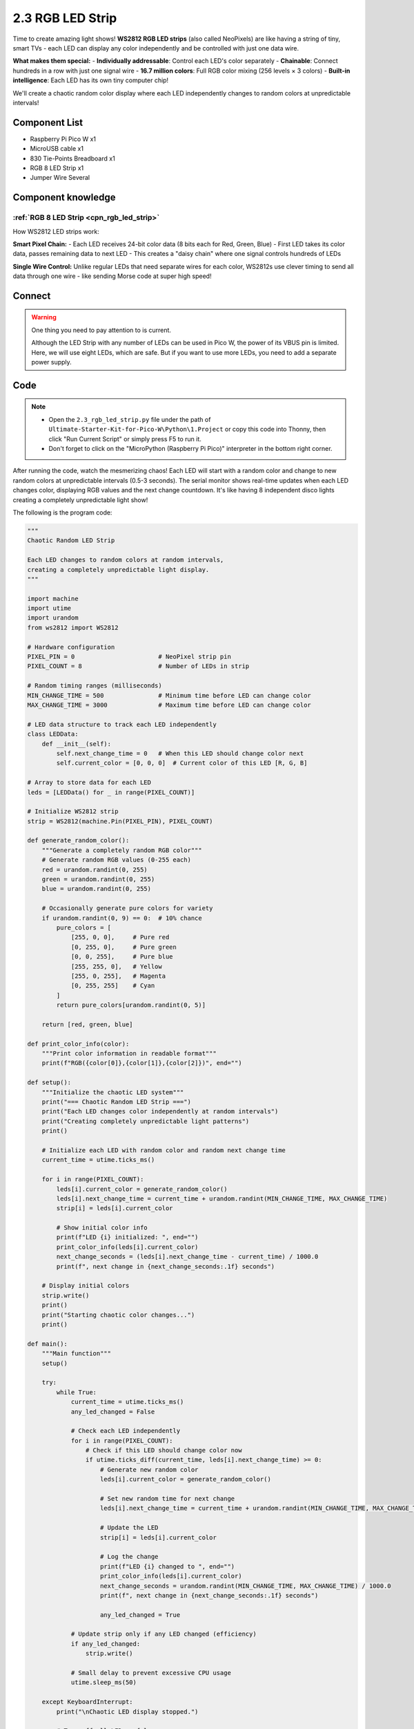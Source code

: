 .. _py_rgb_led_strip:

2.3 RGB LED Strip
=========================
Time to create amazing light shows! **WS2812 RGB LED strips** (also called NeoPixels) are like having a string of tiny, smart TVs - each LED can display any color independently and be controlled with just one data wire.

**What makes them special:**
- **Individually addressable**: Control each LED's color separately
- **Chainable**: Connect hundreds in a row with just one signal wire
- **16.7 million colors**: Full RGB color mixing (256 levels × 3 colors)
- **Built-in intelligence**: Each LED has its own tiny computer chip!

We'll create a chaotic random color display where each LED independently changes to random colors at unpredictable intervals!

Component List
^^^^^^^^^^^^^^^
- Raspberry Pi Pico W x1
- MicroUSB cable x1
- 830 Tie-Points Breadboard x1
- RGB 8 LED Strip x1
- Jumper Wire Several

Component knowledge
^^^^^^^^^^^^^^^^^^^^
:ref:`RGB 8 LED Strip <cpn_rgb_led_strip>`
"""""""""""""""""""""""""""""""""""""""""""

How WS2812 LED strips work:

**Smart Pixel Chain:**
- Each LED receives 24-bit color data (8 bits each for Red, Green, Blue)
- First LED takes its color data, passes remaining data to next LED
- This creates a "daisy chain" where one signal controls hundreds of LEDs

**Single Wire Control:** Unlike regular LEDs that need separate wires for each color, WS2812s use clever timing to send all data through one wire - like sending Morse code at super high speed!

Connect
^^^^^^^^^
.. image:: img/3.connect/2.3.png

.. warning:: 
    One thing you need to pay attention to is current.

    Although the LED Strip with any number of LEDs can be used in Pico W, the power 
    of its VBUS pin is limited. Here, we will use eight LEDs, which are safe. But if 
    you want to use more LEDs, you need to add a separate power supply.

Code
^^^^^^^
.. note::

    * Open the ``2.3_rgb_led_strip.py`` file under the path of ``Ultimate-Starter-Kit-for-Pico-W\Python\1.Project`` or copy this code into Thonny, then click "Run Current Script" or simply press F5 to run it.

    * Don't forget to click on the "MicroPython (Raspberry Pi Pico)" interpreter in the bottom right corner. 

.. 2.3.png

After running the code, watch the mesmerizing chaos! Each LED will start with a random color and change to new random colors at unpredictable intervals (0.5-3 seconds). The serial monitor shows real-time updates when each LED changes color, displaying RGB values and the next change countdown. It's like having 8 independent disco lights creating a completely unpredictable light show!

The following is the program code:

.. code-block:: python

    """
    Chaotic Random LED Strip

    Each LED changes to random colors at random intervals,
    creating a completely unpredictable light display.
    """

    import machine
    import utime
    import urandom
    from ws2812 import WS2812

    # Hardware configuration
    PIXEL_PIN = 0                       # NeoPixel strip pin
    PIXEL_COUNT = 8                     # Number of LEDs in strip

    # Random timing ranges (milliseconds)
    MIN_CHANGE_TIME = 500               # Minimum time before LED can change color
    MAX_CHANGE_TIME = 3000              # Maximum time before LED can change color

    # LED data structure to track each LED independently
    class LEDData:
        def __init__(self):
            self.next_change_time = 0   # When this LED should change color next
            self.current_color = [0, 0, 0]  # Current color of this LED [R, G, B]

    # Array to store data for each LED
    leds = [LEDData() for _ in range(PIXEL_COUNT)]

    # Initialize WS2812 strip
    strip = WS2812(machine.Pin(PIXEL_PIN), PIXEL_COUNT)

    def generate_random_color():
        """Generate a completely random RGB color"""
        # Generate random RGB values (0-255 each)
        red = urandom.randint(0, 255)
        green = urandom.randint(0, 255)
        blue = urandom.randint(0, 255)
        
        # Occasionally generate pure colors for variety
        if urandom.randint(0, 9) == 0:  # 10% chance
            pure_colors = [
                [255, 0, 0],     # Pure red
                [0, 255, 0],     # Pure green
                [0, 0, 255],     # Pure blue
                [255, 255, 0],   # Yellow
                [255, 0, 255],   # Magenta
                [0, 255, 255]    # Cyan
            ]
            return pure_colors[urandom.randint(0, 5)]
        
        return [red, green, blue]

    def print_color_info(color):
        """Print color information in readable format"""
        print(f"RGB({color[0]},{color[1]},{color[2]})", end="")

    def setup():
        """Initialize the chaotic LED system"""
        print("=== Chaotic Random LED Strip ===")
        print("Each LED changes color independently at random intervals")
        print("Creating completely unpredictable light patterns")
        print()
        
        # Initialize each LED with random color and random next change time
        current_time = utime.ticks_ms()
        
        for i in range(PIXEL_COUNT):
            leds[i].current_color = generate_random_color()
            leds[i].next_change_time = current_time + urandom.randint(MIN_CHANGE_TIME, MAX_CHANGE_TIME)
            strip[i] = leds[i].current_color
            
            # Show initial color info
            print(f"LED {i} initialized: ", end="")
            print_color_info(leds[i].current_color)
            next_change_seconds = (leds[i].next_change_time - current_time) / 1000.0
            print(f", next change in {next_change_seconds:.1f} seconds")
        
        # Display initial colors
        strip.write()
        print()
        print("Starting chaotic color changes...")
        print()

    def main():
        """Main function"""
        setup()
        
        try:
            while True:
                current_time = utime.ticks_ms()
                any_led_changed = False
                
                # Check each LED independently
                for i in range(PIXEL_COUNT):
                    # Check if this LED should change color now
                    if utime.ticks_diff(current_time, leds[i].next_change_time) >= 0:
                        # Generate new random color
                        leds[i].current_color = generate_random_color()
                        
                        # Set new random time for next change
                        leds[i].next_change_time = current_time + urandom.randint(MIN_CHANGE_TIME, MAX_CHANGE_TIME)
                        
                        # Update the LED
                        strip[i] = leds[i].current_color
                        
                        # Log the change
                        print(f"LED {i} changed to ", end="")
                        print_color_info(leds[i].current_color)
                        next_change_seconds = urandom.randint(MIN_CHANGE_TIME, MAX_CHANGE_TIME) / 1000.0
                        print(f", next change in {next_change_seconds:.1f} seconds")
                        
                        any_led_changed = True
                
                # Update strip only if any LED changed (efficiency)
                if any_led_changed:
                    strip.write()
                
                # Small delay to prevent excessive CPU usage
                utime.sleep_ms(50)
                
        except KeyboardInterrupt:
            print("\nChaotic LED display stopped.")
            
            # Turn off all LEDs safely
            for i in range(PIXEL_COUNT):
                strip[i] = [0, 0, 0]
            strip.write()
            print("All LEDs turned off.")

    if __name__ == "__main__":
        main()

Phenomenon
^^^^^^^^^^^
.. image:: img/5.phenomenon/2.3.png
    :width: 100%